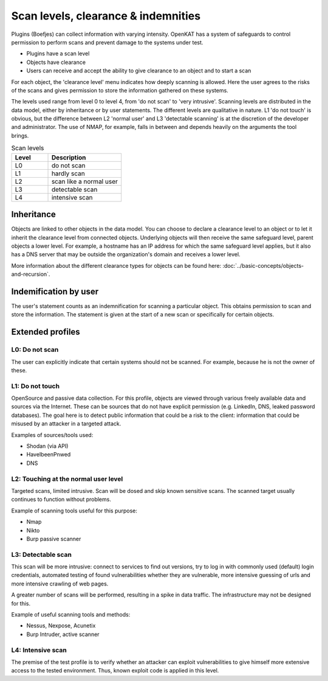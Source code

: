.. _scan-levels-clearance-indemnities:

Scan levels, clearance & indemnities
====================================

Plugins (Boefjes) can collect information with varying intensity. OpenKAT has a system of safeguards to control permission to perform scans and prevent damage to the systems under test.

* Plugins have a scan level
* Objects have clearance
* Users can receive and accept the ability to give clearance to an object and to start a scan

For each object, the 'clearance level' menu indicates how deeply scanning is allowed. Here the user agrees to the risks of the scans and gives permission to store the information gathered on these systems.

The levels used range from level 0 to level 4, from 'do not scan' to 'very intrusive'. Scanning levels are distributed in the data model, either by inheritance or by user statements. The different levels are qualitative in nature. L1 'do not touch' is obvious, but the difference between L2 'normal user' and L3 'detectable scanning' is at the discretion of the developer and administrator. The use of NMAP, for example, falls in between and depends heavily on the arguments the tool brings.

.. list-table:: Scan levels
   :class: table
   :widths: 25 50
   :header-rows: 1

   * - Level
     - Description
   * - L0
     - do not scan
   * - L1
     - hardly scan
   * - L2
     - scan like a normal user
   * - L3
     - detectable scan
   * - L4
     - intensive scan


Inheritance
-----------
Objects are linked to other objects in the data model.
You can choose to declare a clearance level to an object or to let it inherit the clearance level from connected objects.
Underlying objects will then receive the same safeguard level, parent objects a lower level.
For example, a hostname has an IP address for which the same safeguard level applies, but it also has a DNS server that may be outside the organization's domain and receives a lower level.

More information about the different clearance types for objects can be found here: :doc:`../basic-concepts/objects-and-recursion`.

Indemification by user
----------------------
The user's statement counts as an indemnification for scanning a particular object.
This obtains permission to scan and store the information.
The statement is given at the start of a new scan or specifically for certain objects.

Extended profiles
-----------------

L0: Do not scan
***************
The user can explicitly indicate that certain systems should not be scanned. For example, because he is not the owner of these.

L1: Do not touch
****************
OpenSource and passive data collection. For this profile, objects are viewed through various freely available data and sources via the Internet.
These can be sources that do not have explicit permission (e.g. LinkedIn, DNS, leaked password databases).
The goal here is to detect public information that could be a risk to the client: information that could be misused by an attacker in a targeted attack.

Examples of sources/tools used:

- Shodan (via API)
- HaveIbeenPnwed
- DNS

L2: Touching at the normal user level
*************************************
Targeted scans, limited intrusive. Scan will be dosed and skip known sensitive scans.
The scanned target usually continues to function without problems.

Example of scanning tools useful for this purpose:

- Nmap
- Nikto
- Burp passive scanner

L3: Detectable scan
*******************
This scan will be more intrusive: connect to services to find out versions, try to log in with commonly used (default) login credentials,
automated testing of found vulnerabilities whether they are vulnerable, more intensive guessing of urls and more intensive crawling of web pages.

A greater number of scans will be performed, resulting in a spike in data traffic. The infrastructure may not be designed for this.

Example of useful scanning tools and methods:

- Nessus, Nexpose, Acunetix
- Burp Intruder, active scanner

L4: Intensive scan
******************
The premise of the test profile is to verify whether an attacker can exploit vulnerabilities to give himself
more extensive access to the tested environment. Thus, known exploit code is applied in this level.
